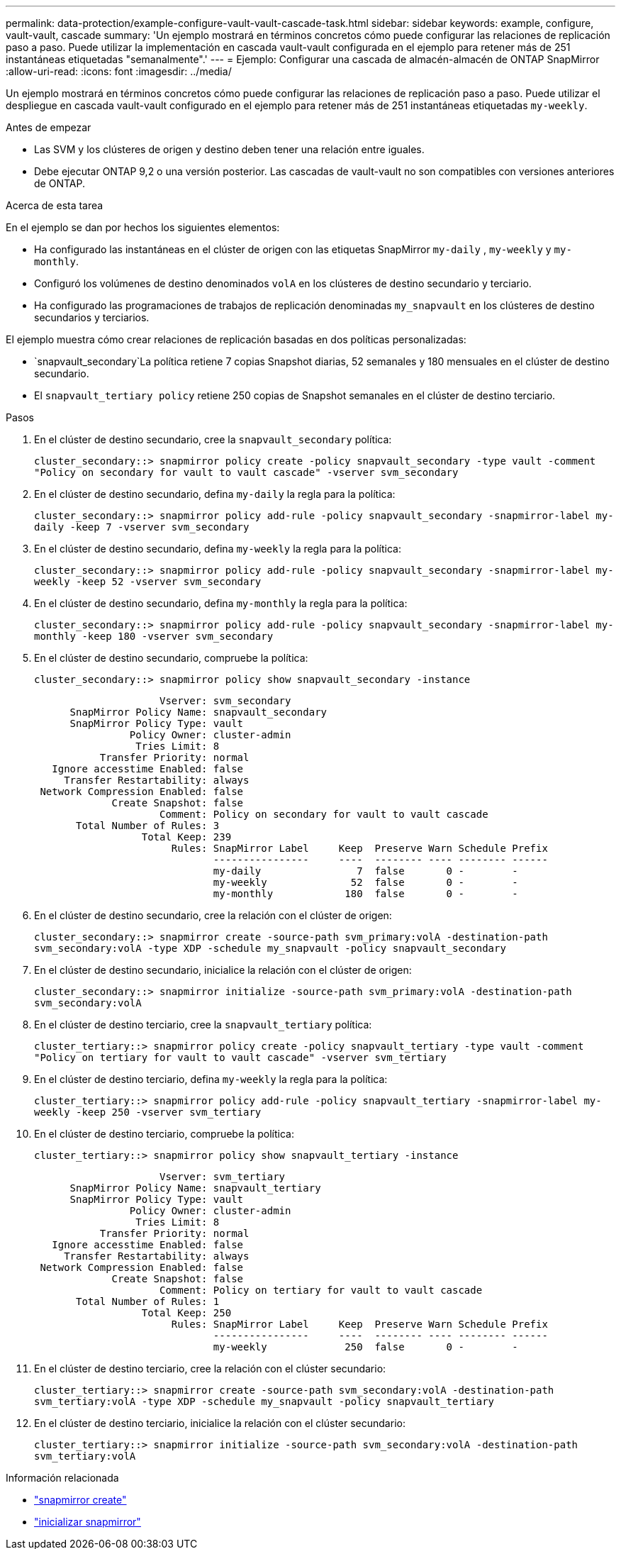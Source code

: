 ---
permalink: data-protection/example-configure-vault-vault-cascade-task.html 
sidebar: sidebar 
keywords: example, configure, vault-vault, cascade 
summary: 'Un ejemplo mostrará en términos concretos cómo puede configurar las relaciones de replicación paso a paso. Puede utilizar la implementación en cascada vault-vault configurada en el ejemplo para retener más de 251 instantáneas etiquetadas "semanalmente".' 
---
= Ejemplo: Configurar una cascada de almacén-almacén de ONTAP SnapMirror
:allow-uri-read: 
:icons: font
:imagesdir: ../media/


[role="lead"]
Un ejemplo mostrará en términos concretos cómo puede configurar las relaciones de replicación paso a paso. Puede utilizar el despliegue en cascada vault-vault configurado en el ejemplo para retener más de 251 instantáneas etiquetadas `my-weekly`.

.Antes de empezar
* Las SVM y los clústeres de origen y destino deben tener una relación entre iguales.
* Debe ejecutar ONTAP 9,2 o una versión posterior. Las cascadas de vault-vault no son compatibles con versiones anteriores de ONTAP.


.Acerca de esta tarea
En el ejemplo se dan por hechos los siguientes elementos:

* Ha configurado las instantáneas en el clúster de origen con las etiquetas SnapMirror `my-daily` , `my-weekly` y `my-monthly`.
* Configuró los volúmenes de destino denominados `volA` en los clústeres de destino secundario y terciario.
* Ha configurado las programaciones de trabajos de replicación denominadas `my_snapvault` en los clústeres de destino secundarios y terciarios.


El ejemplo muestra cómo crear relaciones de replicación basadas en dos políticas personalizadas:

*  `snapvault_secondary`La política retiene 7 copias Snapshot diarias, 52 semanales y 180 mensuales en el clúster de destino secundario.
* El `snapvault_tertiary policy` retiene 250 copias de Snapshot semanales en el clúster de destino terciario.


.Pasos
. En el clúster de destino secundario, cree la `snapvault_secondary` política:
+
`cluster_secondary::> snapmirror policy create -policy snapvault_secondary -type vault -comment "Policy on secondary for vault to vault cascade" -vserver svm_secondary`

. En el clúster de destino secundario, defina `my-daily` la regla para la política:
+
`cluster_secondary::> snapmirror policy add-rule -policy snapvault_secondary -snapmirror-label my-daily -keep 7 -vserver svm_secondary`

. En el clúster de destino secundario, defina `my-weekly` la regla para la política:
+
`cluster_secondary::> snapmirror policy add-rule -policy snapvault_secondary -snapmirror-label my-weekly -keep 52 -vserver svm_secondary`

. En el clúster de destino secundario, defina `my-monthly` la regla para la política:
+
`cluster_secondary::> snapmirror policy add-rule -policy snapvault_secondary -snapmirror-label my-monthly -keep 180 -vserver svm_secondary`

. En el clúster de destino secundario, compruebe la política:
+
`cluster_secondary::> snapmirror policy show snapvault_secondary -instance`

+
[listing]
----
                     Vserver: svm_secondary
      SnapMirror Policy Name: snapvault_secondary
      SnapMirror Policy Type: vault
                Policy Owner: cluster-admin
                 Tries Limit: 8
           Transfer Priority: normal
   Ignore accesstime Enabled: false
     Transfer Restartability: always
 Network Compression Enabled: false
             Create Snapshot: false
                     Comment: Policy on secondary for vault to vault cascade
       Total Number of Rules: 3
                  Total Keep: 239
                       Rules: SnapMirror Label     Keep  Preserve Warn Schedule Prefix
                              ----------------     ----  -------- ---- -------- ------
                              my-daily                7  false       0 -        -
                              my-weekly              52  false       0 -        -
                              my-monthly            180  false       0 -        -
----
. En el clúster de destino secundario, cree la relación con el clúster de origen:
+
`cluster_secondary::> snapmirror create -source-path svm_primary:volA -destination-path svm_secondary:volA -type XDP -schedule my_snapvault -policy snapvault_secondary`

. En el clúster de destino secundario, inicialice la relación con el clúster de origen:
+
`cluster_secondary::> snapmirror initialize -source-path svm_primary:volA -destination-path svm_secondary:volA`

. En el clúster de destino terciario, cree la `snapvault_tertiary` política:
+
`cluster_tertiary::> snapmirror policy create -policy snapvault_tertiary -type vault -comment "Policy on tertiary for vault to vault cascade" -vserver svm_tertiary`

. En el clúster de destino terciario, defina `my-weekly` la regla para la política:
+
`cluster_tertiary::> snapmirror policy add-rule -policy snapvault_tertiary -snapmirror-label my-weekly -keep 250 -vserver svm_tertiary`

. En el clúster de destino terciario, compruebe la política:
+
`cluster_tertiary::> snapmirror policy show snapvault_tertiary -instance`

+
[listing]
----
                     Vserver: svm_tertiary
      SnapMirror Policy Name: snapvault_tertiary
      SnapMirror Policy Type: vault
                Policy Owner: cluster-admin
                 Tries Limit: 8
           Transfer Priority: normal
   Ignore accesstime Enabled: false
     Transfer Restartability: always
 Network Compression Enabled: false
             Create Snapshot: false
                     Comment: Policy on tertiary for vault to vault cascade
       Total Number of Rules: 1
                  Total Keep: 250
                       Rules: SnapMirror Label     Keep  Preserve Warn Schedule Prefix
                              ----------------     ----  -------- ---- -------- ------
                              my-weekly             250  false       0 -        -
----
. En el clúster de destino terciario, cree la relación con el clúster secundario:
+
`cluster_tertiary::> snapmirror create -source-path svm_secondary:volA -destination-path svm_tertiary:volA -type XDP -schedule my_snapvault -policy snapvault_tertiary`

. En el clúster de destino terciario, inicialice la relación con el clúster secundario:
+
`cluster_tertiary::> snapmirror initialize -source-path svm_secondary:volA -destination-path svm_tertiary:volA`



.Información relacionada
* link:https://docs.netapp.com/us-en/ontap-cli/snapmirror-create.html["snapmirror create"^]
* link:https://docs.netapp.com/us-en/ontap-cli/snapmirror-initialize.html["inicializar snapmirror"^]

